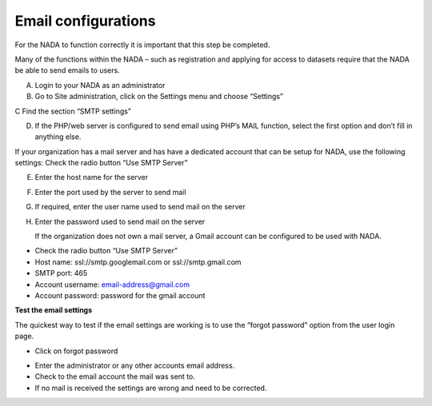 ============
Email configurations
============
For the NADA to function correctly it is important that this step be completed.

Many of the functions within the NADA – such as registration and applying for access to datasets require that the NADA be able to send emails to users. 

A.	Login to your NADA as an administrator

B.	Go to Site administration, click on the Settings menu and choose “Settings”

C	Find the section “SMTP settings”

.. image:: images/smtp-settings.png

D.	If the PHP/web server is configured to send email using PHP’s MAIL function, select the first option and don’t fill in anything else.

If your organization has a mail server and has have a dedicated account that can be setup for NADA, use the following settings: Check the radio button “Use SMTP Server”

E.	Enter the host name for the server

F.	Enter the port used by the server to send mail

G.	If required, enter the user name used to send mail on the server

H.	Enter the password used to send mail on the server

	If the organization does not own a mail server, a Gmail account can be configured to be used with NADA.
* Check the radio button “Use SMTP Server”

* Host name:  ssl://smtp.googlemail.com or ssl://smtp.gmail.com

* SMTP port: 465

* Account username: email-address@gmail.com

* Account password: password for the gmail account

**Test the email settings**

The quickest way to test if the email settings are working is to use the “forgot password” option from the user login page. 

*	Click on forgot password 

.. image:: images/forgot-password.png
 
*	Enter the administrator or any other accounts email address. 

*	Check to the email account the mail was sent to.

*	If no mail is received the settings are wrong and need to be corrected.


